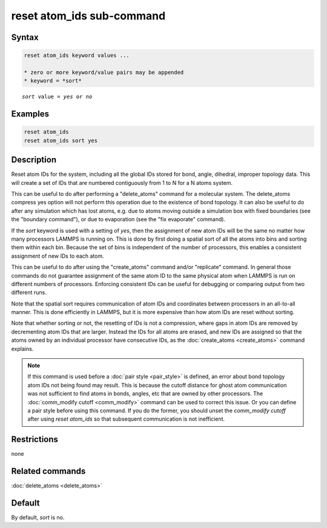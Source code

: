 .. index:: reset_atom_ids

reset atom_ids sub-command
==========================

Syntax
""""""

.. code-block:: LAMMPS

   reset atom_ids keyword values ...

   * zero or more keyword/value pairs may be appended
   * keyword = *sort*

.. parsed-literal::

   *sort* value = *yes* or *no*

Examples
""""""""

.. code-block:: LAMMPS

   reset atom_ids
   reset atom_ids sort yes

Description
"""""""""""

.. versionchanged:: TBD

Reset atom IDs for the system, including all the global IDs stored
for bond, angle, dihedral, improper topology data.  This will
create a set of IDs that are numbered contiguously from 1 to N
for a N atoms system.

This can be useful to do after performing a "delete_atoms" command for
a molecular system.  The delete_atoms compress yes option will not
perform this operation due to the existence of bond topology.  It can
also be useful to do after any simulation which has lost atoms,
e.g. due to atoms moving outside a simulation box with fixed
boundaries (see the "boundary command"), or due to evaporation (see
the "fix evaporate" command).

If the *sort* keyword is used with a setting of *yes*, then the
assignment of new atom IDs will be the same no matter how many
processors LAMMPS is running on.  This is done by first doing a
spatial sort of all the atoms into bins and sorting them within each
bin.  Because the set of bins is independent of the number of
processors, this enables a consistent assignment of new IDs to each
atom.

This can be useful to do after using the "create_atoms" command and/or
"replicate" command.  In general those commands do not guarantee
assignment of the same atom ID to the same physical atom when LAMMPS
is run on different numbers of processors.  Enforcing consistent IDs
can be useful for debugging or comparing output from two different
runs.

Note that the spatial sort requires communication of atom IDs and
coordinates between processors in an all-to-all manner.  This is done
efficiently in LAMMPS, but it is more expensive than how atom IDs are
reset without sorting.

Note that whether sorting or not, the resetting of IDs is not a
compression, where gaps in atom IDs are removed by decrementing atom
IDs that are larger.  Instead the IDs for all atoms are erased, and
new IDs are assigned so that the atoms owned by an individual
processor have consecutive IDs, as the :doc:`create_atoms
<create_atoms>` command explains.

.. note::

   If this command is used before a :doc:`pair style <pair_style>` is
   defined, an error about bond topology atom IDs not being found may
   result.  This is because the cutoff distance for ghost atom
   communication was not sufficient to find atoms in bonds, angles, etc
   that are owned by other processors.  The :doc:`comm_modify cutoff
   <comm_modify>` command can be used to correct this issue.  Or you can
   define a pair style before using this command.  If you do the former,
   you should unset the *comm_modify cutoff* after using *reset
   atom_ids* so that subsequent communication is not inefficient.

Restrictions
""""""""""""
none

Related commands
""""""""""""""""

:doc:`delete_atoms <delete_atoms>`

Default
"""""""

By default, *sort* is no.
